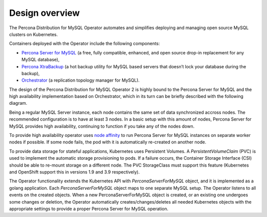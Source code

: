 Design overview
===============

The Percona Distribution for MySQL Operator automates and simplifies deploying
and managing open source MySQL clusters on Kubernetes.

Containers deployed with the Operator include the following components:

* `Percona Server for MySQL <https://www.percona.com/doc/percona-server/LATEST/index.html>`_ (a free, fully compatible, enhanced, and open source drop-in replacement for any MySQL database),
* `Percona XtraBackup <https://www.percona.com/doc/percona-xtrabackup/8.0/index.html>`_ (a hot backup utility for MySQL based servers that doesn’t lock your database during the backup),
* `Orchestrator <https://github.com/openark/orchestrator>`_ (a replication topology manager for MySQL).

The design of the Percona Distribution for MySQL Operator 2 is highly bound
to the Percona Server for MySQL and the high availability implementation based on Orchestrator,
which in its turn can be briefly described with the following diagram.

.. image:: ./assets/images/replication.svg
   :align: center

Being a regular MySQL Server instance, each node contains the same set
of data synchronized accross nodes. The recommended configuration is to
have at least 3 nodes. In a basic setup with this amount of nodes,
Percona Server for MySQL provides high availability, continuing to
function if you take any of the nodes down. 

To provide high availability operator uses `node affinity <https://kubernetes.io/docs/concepts/configuration/assign-pod-node/#affinity-and-anti-affinity>`_
to run Percona Server for MySQL instances on separate worker nodes if possible. If
some node fails, the pod with it is automatically re-created on another node.

.. image:: ./assets/images/operator.svg
   :align: center

To provide data storage for stateful applications, Kubernetes uses
Persistent Volumes. A *PersistentVolumeClaim* (PVC) is used to implement
the automatic storage provisioning to pods. If a failure occurs, the
Container Storage Interface (CSI) should be able to re-mount storage on
a different node. The PVC StorageClass must support this feature
(Kubernetes and OpenShift support this in versions 1.9 and 3.9
respectively).

The Operator functionality extends the Kubernetes API with
*PerconaServerForMySQL* object, and it is implemented as a golang
application. Each *PerconaServerForMySQL* object maps to one separate MySQL setup.
The Operator listens to all events on the created objects.
When a new PerconaServerForMySQL object is created, or an existing one undergoes
some changes or deletion, the Operator automatically
creates/changes/deletes all needed Kubernetes objects with the
appropriate settings to provide a proper Percona Server for MySQL operation.
